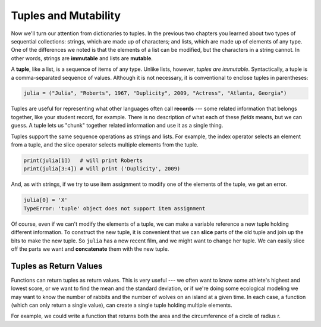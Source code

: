 ..  Copyright (C)  Brad Miller, David Ranum, Jeffrey Elkner, Peter Wentworth, Allen B. Downey, Chris
    Meyers, and Dario Mitchell. Permission is granted to copy, distribute
    and/or modify this document under the terms of the GNU Free Documentation
    License, Version 1.3 or any later version published by the Free Software
    Foundation; with Invariant Sections being Forward, Prefaces, and
    Contributor List, no Front-Cover Texts, and no Back-Cover Texts. A copy of
    the license is included in the section entitled "GNU Free Documentation
    License".

.. qnum::
   :prefix: list-26-
   :start: 1

.. index:: tuples, mutability, records, fields, slice

Tuples and Mutability
---------------------

Now we'll turn our attention from dictionaries to tuples. In the previous two chapters you learned about two types of sequential collections: strings, which are made up of characters; and lists, which are made up of elements of any type. One of the differences we noted is that the elements of a list can be modified, but the characters in a string cannot. In other words, strings are **immutable** and lists are **mutable**.

A **tuple**, like a list, is a sequence of items of any type. Unlike lists, however, *tuples are immutable*. Syntactically, a tuple is a comma-separated sequence of values. Although it is not necessary, it is conventional to enclose tuples in parentheses:

.. sourcecode:: python

    julia = ("Julia", "Roberts", 1967, "Duplicity", 2009, "Actress", "Atlanta, Georgia")

Tuples are useful for representing what other languages often call **records** --- some related information that belongs together, like your student record, for example. There is no description of what each of these *fields* means, but we can guess. A tuple lets us "chunk" together related information and use it as a single thing.

Tuples support the same sequence operations as strings and lists. For example, the index operator selects an element from a tuple, and the slice operator selects multiple elements from the tuple.

.. sourcecode:: python

    print(julia[1])   # will print Roberts
    print(julia[3:4]) # will print ('Duplicity', 2009)

And, as with strings, if we try to use item assignment to modify one of the elements of the tuple, we get an error.

.. sourcecode:: python

    julia[0] = 'X'
    TypeError: 'tuple' object does not support item assignment

Of course, even if we can't modify the elements of a tuple, we can make a variable reference a new tuple holding different information. To construct the new tuple, it is convenient that we can **slice** parts of the old tuple and join up the bits to make the new tuple. So ``julia`` has a new recent film, and we might want to change her tuple. We can easily slice off the parts we want and **concatenate** them with the new tuple.

.. activecode:: ch09_tuple1


    julia = ("Julia", "Roberts", 1967, "Duplicity", 2009, "Actress", "Atlanta, Georgia")
    print(julia[2])
    print(julia[2:6])

    print(len(julia))

    julia = julia[:3] + ("Eat Pray Love", 2010) + julia[5:]
    print(julia)


Tuples as Return Values
========================

Functions can return tuples as return values. This is very useful --- we often want to know some athlete's highest and lowest score, or we want to find the mean and the standard deviation, or if we're doing some ecological modeling we may want to know the number of rabbits and the number of wolves on an island at a given time. In each case, a function (which can only return a single value), can create a single tuple holding multiple elements.

For example, we could write a function that returns both the area and the circumference of a circle of radius r.

.. activecode:: chp09_tuple3


    def circle_info(r):
        """ Return (circumference, area) of a circle of radius r """
        c = 2 * 3.14159 * r
        a = 3.14159 * r * r
        return (c, a)

    print(circle_info(10))
